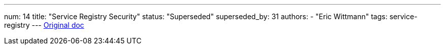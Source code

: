---
num: 14
title: "Service Registry Security"
status: "Superseded"
superseded_by: 31
authors:
  - "Eric Wittmann"
tags: service-registry
---
https://docs.google.com/document/d/1koYJ5s-dnlNibDYIZ3kKPEmwiOTOHWHt1D0JY3EwsZE/edit#[Original doc]
